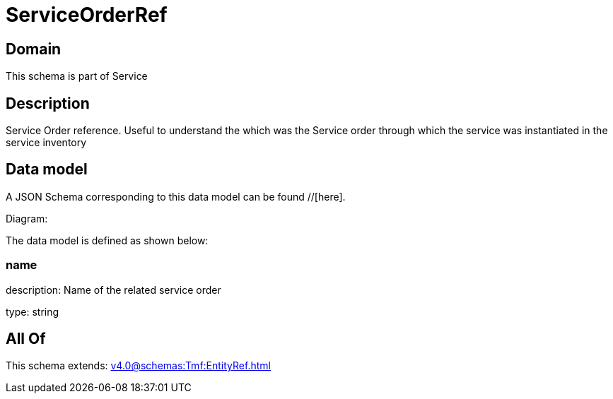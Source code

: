= ServiceOrderRef

[#domain]
== Domain

This schema is part of Service

[#description]
== Description
Service Order reference. Useful to understand the which was the Service order through which the service was instantiated in the service inventory


[#data_model]
== Data model

A JSON Schema corresponding to this data model can be found //[here].

Diagram:


The data model is defined as shown below:


=== name
description: Name of the related service order

type: string


[#all_of]
== All Of

This schema extends: xref:v4.0@schemas:Tmf:EntityRef.adoc[]
